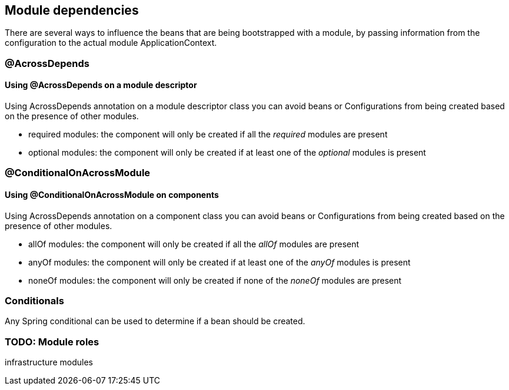 // across depends
// conditional on across module
// basics on order

[#module-dependencies]
== Module dependencies

There are several ways to influence the beans that are being bootstrapped with a module, by passing information from the configuration to the actual module ApplicationContext.

[#across-depends]
=== @AcrossDepends

==== Using @AcrossDepends on a module descriptor
Using AcrossDepends annotation on a module descriptor class you can avoid beans or Configurations from being created based on the presence of other modules.

* required modules: the component will only be created if all the _required_ modules are present
* optional modules: the component will only be created if at least one of the _optional_ modules is present


[#conditional-on-across-module]
=== @ConditionalOnAcrossModule

[discrete]
==== Using @ConditionalOnAcrossModule on components

Using AcrossDepends annotation on a component class you can avoid beans or Configurations from being created based on the presence of other modules.

* allOf modules: the component will only be created if all the _allOf_ modules are present
* anyOf modules: the component will only be created if at least one of the _anyOf_ modules is present
* noneOf modules: the component will only be created if none of the _noneOf_ modules are present

[#conditionals]
=== Conditionals
Any Spring conditional can be used to determine if a bean should be created.


=== TODO: Module roles
infrastructure modules